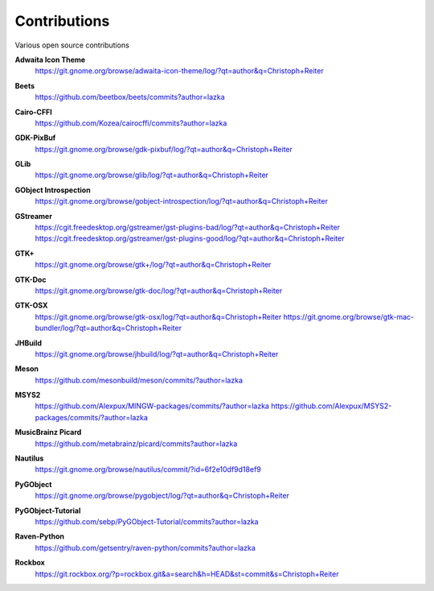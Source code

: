 =============
Contributions
=============

Various open source contributions

**Adwaita Icon Theme**
    https://git.gnome.org/browse/adwaita-icon-theme/log/?qt=author&q=Christoph+Reiter

**Beets**
    https://github.com/beetbox/beets/commits?author=lazka

**Cairo-CFFI**
    https://github.com/Kozea/cairocffi/commits?author=lazka

**GDK-PixBuf**
    https://git.gnome.org/browse/gdk-pixbuf/log/?qt=author&q=Christoph+Reiter

**GLib**
    https://git.gnome.org/browse/glib/log/?qt=author&q=Christoph+Reiter

**GObject Introspection**
    https://git.gnome.org/browse/gobject-introspection/log/?qt=author&q=Christoph+Reiter

**GStreamer**
    | https://cgit.freedesktop.org/gstreamer/gst-plugins-bad/log/?qt=author&q=Christoph+Reiter
    | https://cgit.freedesktop.org/gstreamer/gst-plugins-good/log/?qt=author&q=Christoph+Reiter

**GTK+**
    https://git.gnome.org/browse/gtk+/log/?qt=author&q=Christoph+Reiter

**GTK-Doc**
    https://git.gnome.org/browse/gtk-doc/log/?qt=author&q=Christoph+Reiter

**GTK-OSX**
    https://git.gnome.org/browse/gtk-osx/log/?qt=author&q=Christoph+Reiter
    https://git.gnome.org/browse/gtk-mac-bundler/log/?qt=author&q=Christoph+Reiter

**JHBuild**
    https://git.gnome.org/browse/jhbuild/log/?qt=author&q=Christoph+Reiter

**Meson**
    https://github.com/mesonbuild/meson/commits/?author=lazka

**MSYS2**
    https://github.com/Alexpux/MINGW-packages/commits/?author=lazka
    https://github.com/Alexpux/MSYS2-packages/commits/?author=lazka

**MusicBrainz Picard**
    https://github.com/metabrainz/picard/commits?author=lazka

**Nautilus**
    https://git.gnome.org/browse/nautilus/commit/?id=6f2e10df9d18ef9

**PyGObject**
    https://git.gnome.org/browse/pygobject/log/?qt=author&q=Christoph+Reiter

**PyGObject-Tutorial**
    https://github.com/sebp/PyGObject-Tutorial/commits?author=lazka

**Raven-Python**
    https://github.com/getsentry/raven-python/commits?author=lazka

**Rockbox**
    https://git.rockbox.org/?p=rockbox.git&a=search&h=HEAD&st=commit&s=Christoph+Reiter
